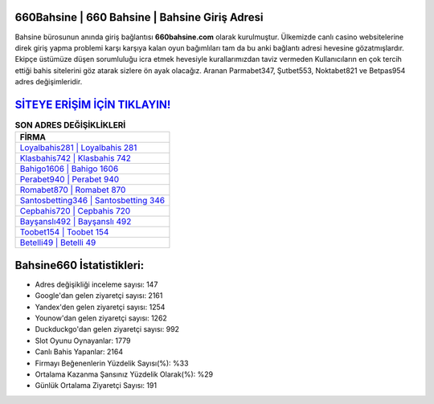 ﻿660Bahsine | 660 Bahsine | Bahsine Giriş Adresi
===================================

.. image:: images/bahsine-giris.jpg
   :width: 600
   
Bahsine bürosunun anında giriş bağlantısı **660bahsine.com** olarak kurulmuştur. Ülkemizde canlı casino websitelerine direk giriş yapma problemi karşı karşıya kalan oyun bağımlıları tam da bu anki bağlantı adresi hevesine gözatmışlardır. Ekipçe üstümüze düşen sorumluluğu icra etmek hevesiyle kurallarımızdan taviz vermeden Kullanıcıların en çok tercih ettiği bahis sitelerini göz atarak sizlere ön ayak olacağız. Aranan Parmabet347, Şutbet553, Noktabet821 ve Betpas954 adres değişimleridir.

`SİTEYE ERİŞİM İÇİN TIKLAYIN! <https://urlday.cc/git>`_
==============

.. list-table:: **SON ADRES DEĞİŞİKLİKLERİ**
   :widths: 100
   :header-rows: 1

   * - FİRMA
   * - `Loyalbahis281 | Loyalbahis 281 <loyalbahis281-loyalbahis-281-loyalbahis-giris-adresi.html>`_
   * - `Klasbahis742 | Klasbahis 742 <klasbahis742-klasbahis-742-klasbahis-giris-adresi.html>`_
   * - `Bahigo1606 | Bahigo 1606 <bahigo1606-bahigo-1606-bahigo-giris-adresi.html>`_	 
   * - `Perabet940 | Perabet 940 <perabet940-perabet-940-perabet-giris-adresi.html>`_	 
   * - `Romabet870 | Romabet 870 <romabet870-romabet-870-romabet-giris-adresi.html>`_ 
   * - `Santosbetting346 | Santosbetting 346 <santosbetting346-santosbetting-346-santosbetting-giris-adresi.html>`_
   * - `Cepbahis720 | Cepbahis 720 <cepbahis720-cepbahis-720-cepbahis-giris-adresi.html>`_	 
   * - `Bayşanslı492 | Bayşanslı 492 <baysansli492-baysansli-492-baysansli-giris-adresi.html>`_
   * - `Toobet154 | Toobet 154 <toobet154-toobet-154-toobet-giris-adresi.html>`_
   * - `Betelli49 | Betelli 49 <betelli49-betelli-49-betelli-giris-adresi.html>`_
	 
Bahsine660 İstatistikleri:
===================================	 
* Adres değişikliği inceleme sayısı: 147
* Google'dan gelen ziyaretçi sayısı: 2161
* Yandex'den gelen ziyaretçi sayısı: 1254
* Younow'dan gelen ziyaretçi sayısı: 1262
* Duckduckgo'dan gelen ziyaretçi sayısı: 992
* Slot Oyunu Oynayanlar: 1779
* Canlı Bahis Yapanlar: 2164
* Firmayı Beğenenlerin Yüzdelik Sayısı(%): %33
* Ortalama Kazanma Şansınız Yüzdelik Olarak(%): %29
* Günlük Ortalama Ziyaretçi Sayısı: 191
